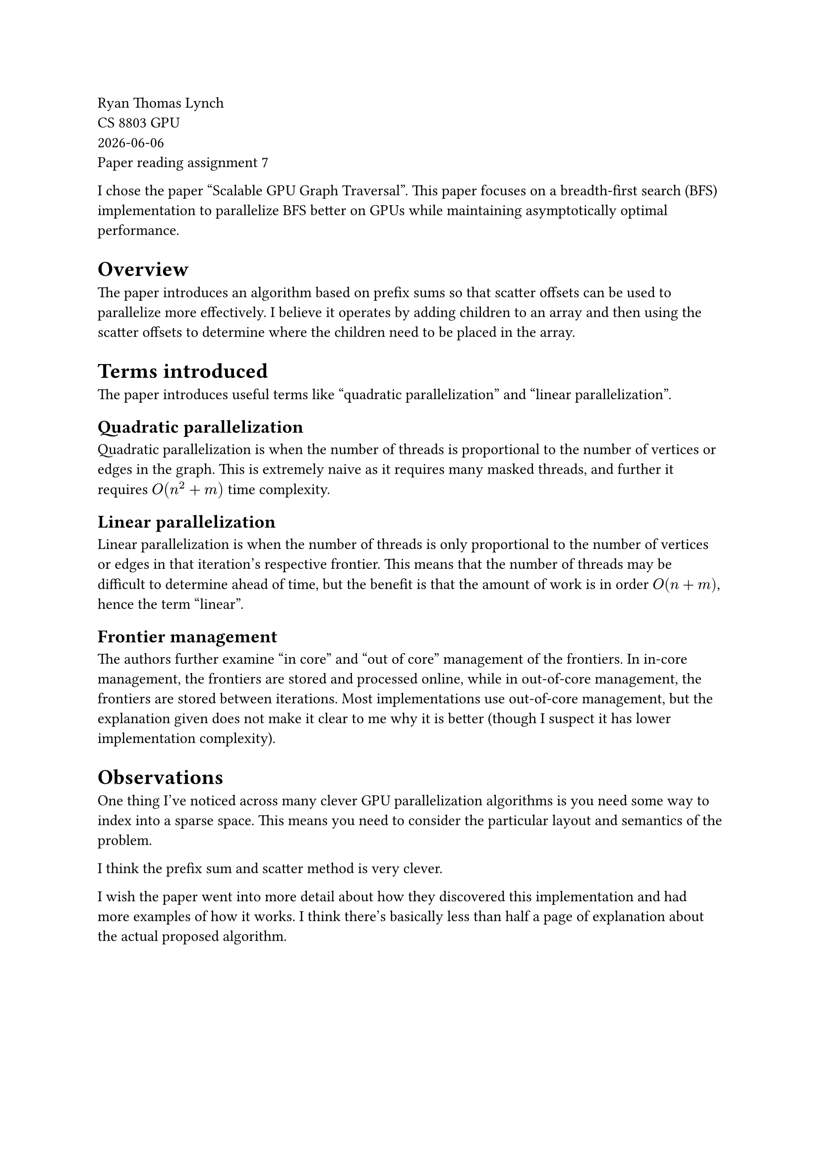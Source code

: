 // This week's paper topic is accelerating graph using CUDA.
// [1] option 1:

// Scalable gpu graph traversal, (https://research.nvidia.com/sites/default/files/pubs/2012-02_Scalable-GPU-Graph/ppo213s-merrill.pdf)

// Provide a short summary of the paper.
// Discuss the performance optimization techniques in terms of compute/memory.
// Explain what is linear parallelization in this paper.

// [2] option 2:

// If you think the paper requires too much background knowledge, choose any of the references in the paper or

// https://cdn.iiit.ac.in/cdn/cvit.iiit.ac.in/images/ConferencePapers/2007/Pawan07accelerating.pdf
// or other materials on running graph algorithms on CUDA.
// Please provide a short summary of how GPUs have been used for accelerating graph algorithms.

Ryan Thomas Lynch \
CS 8803 GPU \
#datetime.today().display() \
Paper reading assignment 7

I chose the paper "Scalable GPU Graph Traversal".
This paper focuses on a breadth-first search (BFS) implementation
to parallelize BFS better on GPUs while maintaining asymptotically
optimal performance.

= Overview
The paper introduces an algorithm based on prefix sums so that
scatter offsets can be used to parallelize more effectively.
I believe it operates by adding children to an array and then
using the scatter offsets to determine where the children need
to be placed in the array.

= Terms introduced
The paper introduces useful terms like "quadratic parallelization"
and "linear parallelization".

== Quadratic parallelization
Quadratic parallelization is when the number of threads is
proportional to the number of vertices or edges in the graph.
This is extremely naive as it requires many masked threads,
and further it requires $O(n^2 + m)$ time complexity.

== Linear parallelization
Linear parallelization is when the number of threads is
only proportional to the number of vertices or edges
in that iteration's respective frontier.
This means that the number of threads may be difficult
to determine ahead of time, but the benefit is that
the amount of work is in order $O(n + m)$, hence
the term "linear".

== Frontier management
The authors further examine "in core" and "out of core"
management of the frontiers.
In in-core management, the frontiers are stored and processed
online, while in out-of-core management, the frontiers are
stored between iterations.
Most implementations use out-of-core management, but the
explanation given does not make it clear to me why it is
better (though I suspect it has lower implementation complexity).

= Observations
One thing I've noticed across many clever GPU parallelization
algorithms is you need some way to index into a sparse space.
This means you need to consider the particular layout and
semantics of the problem.

I think the prefix sum and scatter method is very clever.

I wish the paper went into more detail about how they discovered
this implementation and had more examples of how it works.
I think there's basically less than half a page of explanation
about the actual proposed algorithm.
